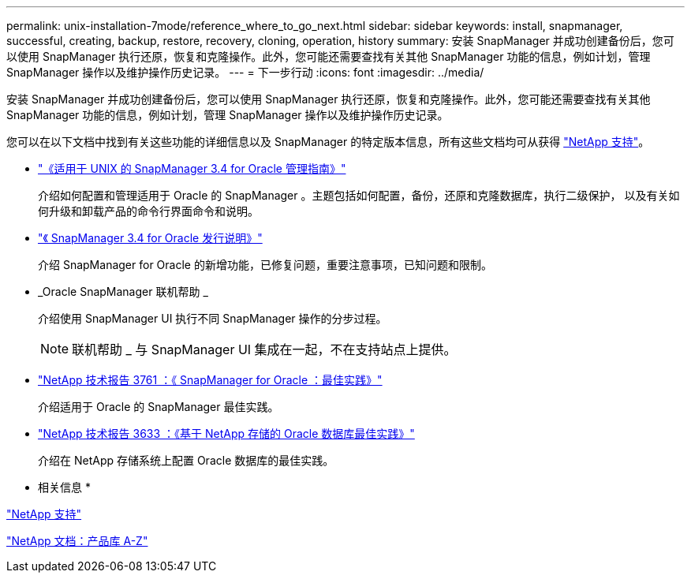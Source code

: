 ---
permalink: unix-installation-7mode/reference_where_to_go_next.html 
sidebar: sidebar 
keywords: install, snapmanager, successful, creating, backup, restore, recovery, cloning, operation, history 
summary: 安装 SnapManager 并成功创建备份后，您可以使用 SnapManager 执行还原，恢复和克隆操作。此外，您可能还需要查找有关其他 SnapManager 功能的信息，例如计划，管理 SnapManager 操作以及维护操作历史记录。 
---
= 下一步行动
:icons: font
:imagesdir: ../media/


[role="lead"]
安装 SnapManager 并成功创建备份后，您可以使用 SnapManager 执行还原，恢复和克隆操作。此外，您可能还需要查找有关其他 SnapManager 功能的信息，例如计划，管理 SnapManager 操作以及维护操作历史记录。

您可以在以下文档中找到有关这些功能的详细信息以及 SnapManager 的特定版本信息，所有这些文档均可从获得 http://mysupport.netapp.com["NetApp 支持"]。

* https://library.netapp.com/ecm/ecm_download_file/ECMP12471546["《适用于 UNIX 的 SnapManager 3.4 for Oracle 管理指南》"]
+
介绍如何配置和管理适用于 Oracle 的 SnapManager 。主题包括如何配置，备份，还原和克隆数据库，执行二级保护， 以及有关如何升级和卸载产品的命令行界面命令和说明。

* https://library.netapp.com/ecm/ecm_download_file/ECMP12471548["《 SnapManager 3.4 for Oracle 发行说明》"]
+
介绍 SnapManager for Oracle 的新增功能，已修复问题，重要注意事项，已知问题和限制。

* _Oracle SnapManager 联机帮助 _
+
介绍使用 SnapManager UI 执行不同 SnapManager 操作的分步过程。

+

NOTE: 联机帮助 _ 与 SnapManager UI 集成在一起，不在支持站点上提供。

* http://www.netapp.com/us/media/tr-3761.pdf["NetApp 技术报告 3761 ：《 SnapManager for Oracle ：最佳实践》"]
+
介绍适用于 Oracle 的 SnapManager 最佳实践。

* http://www.netapp.com/us/media/tr-3633.pdf["NetApp 技术报告 3633 ：《基于 NetApp 存储的 Oracle 数据库最佳实践》"]
+
介绍在 NetApp 存储系统上配置 Oracle 数据库的最佳实践。



* 相关信息 *

http://mysupport.netapp.com["NetApp 支持"]

http://mysupport.netapp.com/documentation/productsatoz/index.html["NetApp 文档：产品库 A-Z"]
